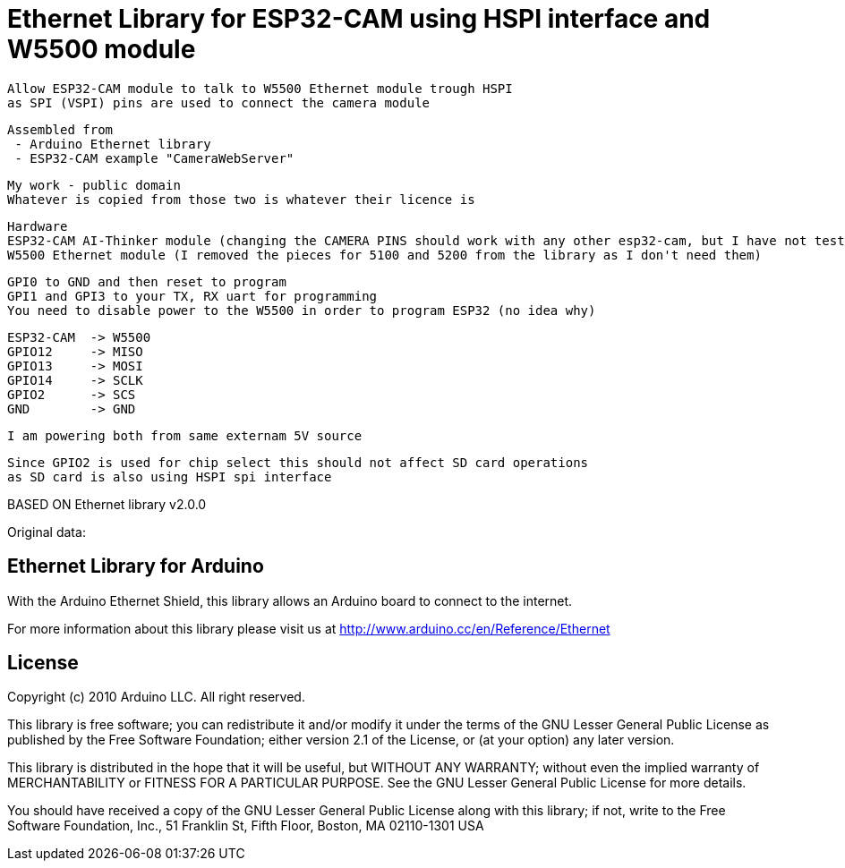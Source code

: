= Ethernet Library for ESP32-CAM using HSPI interface and W5500 module =

  Allow ESP32-CAM module to talk to W5500 Ethernet module trough HSPI
  as SPI (VSPI) pins are used to connect the camera module
  
  Assembled from 
   - Arduino Ethernet library
   - ESP32-CAM example "CameraWebServer"
   
  My work - public domain
  Whatever is copied from those two is whatever their licence is
  
  
  Hardware
  ESP32-CAM AI-Thinker module (changing the CAMERA PINS should work with any other esp32-cam, but I have not tested)
  W5500 Ethernet module (I removed the pieces for 5100 and 5200 from the library as I don't need them)
  
  GPI0 to GND and then reset to program
  GPI1 and GPI3 to your TX, RX uart for programming
  You need to disable power to the W5500 in order to program ESP32 (no idea why)
  
  ESP32-CAM  -> W5500
  GPIO12     -> MISO
  GPIO13     -> MOSI
  GPIO14     -> SCLK
  GPIO2      -> SCS
  GND        -> GND
  
  I am powering both from same externam 5V source
  
  Since GPIO2 is used for chip select this should not affect SD card operations
  as SD card is also using HSPI spi interface

BASED ON Ethernet library v2.0.0

Original data:

== Ethernet Library for Arduino ==

With the Arduino Ethernet Shield, this library allows an Arduino board to connect to the internet.

For more information about this library please visit us at
http://www.arduino.cc/en/Reference/Ethernet

== License ==

Copyright (c) 2010 Arduino LLC. All right reserved.

This library is free software; you can redistribute it and/or
modify it under the terms of the GNU Lesser General Public
License as published by the Free Software Foundation; either
version 2.1 of the License, or (at your option) any later version.

This library is distributed in the hope that it will be useful,
but WITHOUT ANY WARRANTY; without even the implied warranty of
MERCHANTABILITY or FITNESS FOR A PARTICULAR PURPOSE. See the GNU
Lesser General Public License for more details.

You should have received a copy of the GNU Lesser General Public
License along with this library; if not, write to the Free Software
Foundation, Inc., 51 Franklin St, Fifth Floor, Boston, MA 02110-1301 USA
